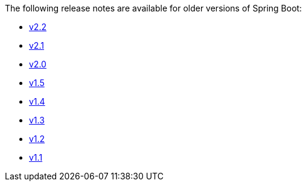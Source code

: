 The following release notes are available for older versions of Spring Boot:

- link:Spring-Boot-2.2-Release-Notes[v2.2]
- link:Spring-Boot-2.1-Release-Notes[v2.1]
- link:Spring-Boot-2.0-Release-Notes[v2.0]
- link:Spring-Boot-1.5-Release-Notes[v1.5]
- link:Spring-Boot-1.4-Release-Notes[v1.4]
- link:Spring-Boot-1.3-Release-Notes[v1.3]
- link:Spring-Boot-1.2-Release-Notes[v1.2]
- link:Spring-Boot-1.1-Release-Notes[v1.1]
